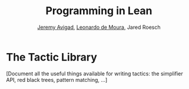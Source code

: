 #+Title: Programming in Lean
#+Author: [[http://www.andrew.cmu.edu/user/avigad][Jeremy Avigad]], [[http://leodemoura.github.io][Leonardo de Moura]], Jared Roesch

* The Tactic Library
:PROPERTIES:
  :CUSTOM_ID: Lean_Tactic_Library
:END:

[Document all the useful things available for writing tactics: the
simplifier API, red black trees, pattern matching, ...]

